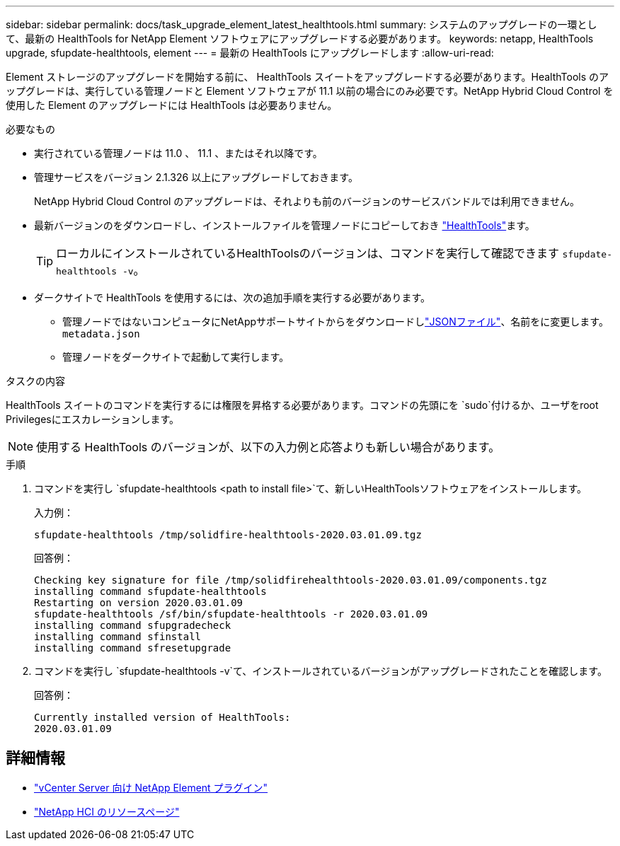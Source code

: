 ---
sidebar: sidebar 
permalink: docs/task_upgrade_element_latest_healthtools.html 
summary: システムのアップグレードの一環として、最新の HealthTools for NetApp Element ソフトウェアにアップグレードする必要があります。 
keywords: netapp, HealthTools upgrade, sfupdate-healthtools, element 
---
= 最新の HealthTools にアップグレードします
:allow-uri-read: 


[role="lead"]
Element ストレージのアップグレードを開始する前に、 HealthTools スイートをアップグレードする必要があります。HealthTools のアップグレードは、実行している管理ノードと Element ソフトウェアが 11.1 以前の場合にのみ必要です。NetApp Hybrid Cloud Control を使用した Element のアップグレードには HealthTools は必要ありません。

.必要なもの
* 実行されている管理ノードは 11.0 、 11.1 、またはそれ以降です。
* 管理サービスをバージョン 2.1.326 以上にアップグレードしておきます。
+
NetApp Hybrid Cloud Control のアップグレードは、それよりも前のバージョンのサービスバンドルでは利用できません。

* 最新バージョンのをダウンロードし、インストールファイルを管理ノードにコピーしておき https://mysupport.netapp.com/site/products/all/details/element-healthtools/downloads-tab["HealthTools"^]ます。
+

TIP: ローカルにインストールされているHealthToolsのバージョンは、コマンドを実行して確認できます `sfupdate-healthtools -v`。

* ダークサイトで HealthTools を使用するには、次の追加手順を実行する必要があります。
+
** 管理ノードではないコンピュータにNetAppサポートサイトからをダウンロードしlink:https://library.netapp.com/ecm/ecm_get_file/ECMLP2840740["JSONファイル"^]、名前をに変更します。 `metadata.json`
** 管理ノードをダークサイトで起動して実行します。




.タスクの内容
HealthTools スイートのコマンドを実行するには権限を昇格する必要があります。コマンドの先頭にを `sudo`付けるか、ユーザをroot Privilegesにエスカレーションします。


NOTE: 使用する HealthTools のバージョンが、以下の入力例と応答よりも新しい場合があります。

.手順
. コマンドを実行し `sfupdate-healthtools <path to install file>`て、新しいHealthToolsソフトウェアをインストールします。
+
入力例：

+
[listing]
----
sfupdate-healthtools /tmp/solidfire-healthtools-2020.03.01.09.tgz
----
+
回答例：

+
[listing]
----
Checking key signature for file /tmp/solidfirehealthtools-2020.03.01.09/components.tgz
installing command sfupdate-healthtools
Restarting on version 2020.03.01.09
sfupdate-healthtools /sf/bin/sfupdate-healthtools -r 2020.03.01.09
installing command sfupgradecheck
installing command sfinstall
installing command sfresetupgrade
----
. コマンドを実行し `sfupdate-healthtools -v`て、インストールされているバージョンがアップグレードされたことを確認します。
+
回答例：

+
[listing]
----
Currently installed version of HealthTools:
2020.03.01.09
----


[discrete]
== 詳細情報

* https://docs.netapp.com/us-en/vcp/index.html["vCenter Server 向け NetApp Element プラグイン"^]
* https://www.netapp.com/hybrid-cloud/hci-documentation/["NetApp HCI のリソースページ"^]

